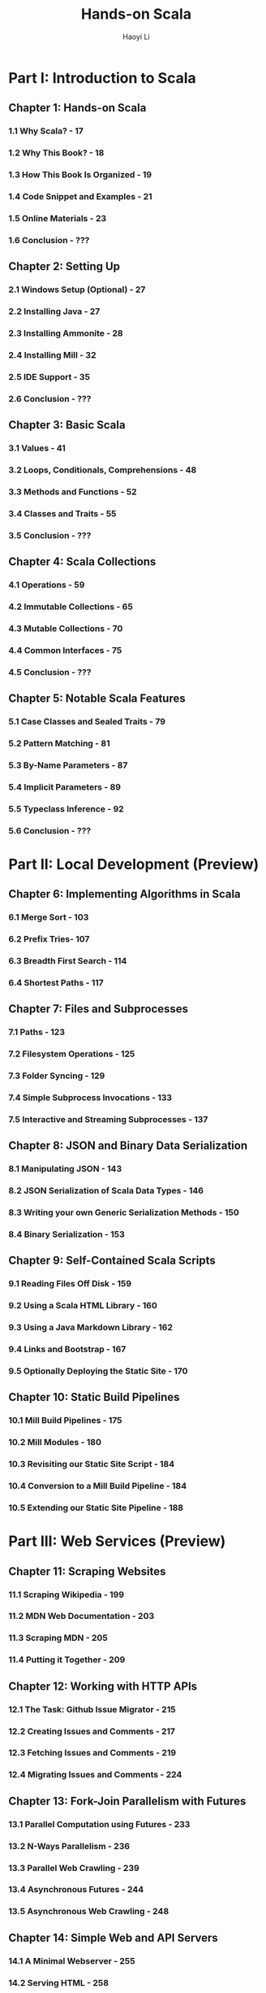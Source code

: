 #+TITLE: Hands-on Scala
#+AUTHOR: Haoyi Li
#+STARTUP: entitiespretty

* Part I: Introduction to Scala
** Chapter 1: Hands-on Scala
*** 1.1 Why Scala? - 17
*** 1.2 Why This Book? - 18
*** 1.3 How This Book Is Organized - 19
*** 1.4 Code Snippet and Examples - 21
*** 1.5 Online Materials - 23
*** 1.6 Conclusion - ???

** Chapter 2: Setting Up
*** 2.1 Windows Setup (Optional) - 27
*** 2.2 Installing Java - 27
*** 2.3 Installing Ammonite - 28
*** 2.4 Installing Mill - 32
*** 2.5 IDE Support - 35
*** 2.6 Conclusion - ???

** Chapter 3: Basic Scala
*** 3.1 Values - 41
*** 3.2 Loops, Conditionals, Comprehensions - 48
*** 3.3 Methods and Functions - 52
*** 3.4 Classes and Traits - 55
*** 3.5 Conclusion - ???

** Chapter 4: Scala Collections
*** 4.1 Operations - 59
*** 4.2 Immutable Collections - 65
*** 4.3 Mutable Collections - 70
*** 4.4 Common Interfaces - 75
*** 4.5 Conclusion - ???

** Chapter 5: Notable Scala Features
*** 5.1 Case Classes and Sealed Traits - 79
*** 5.2 Pattern Matching - 81
*** 5.3 By-Name Parameters - 87
*** 5.4 Implicit Parameters - 89
*** 5.5 Typeclass Inference - 92
*** 5.6 Conclusion - ???

* Part II: Local Development (Preview)
** Chapter 6: Implementing Algorithms in Scala
*** 6.1 Merge Sort - 103
*** 6.2 Prefix Tries- 107
*** 6.3 Breadth First Search - 114
*** 6.4 Shortest Paths - 117

** Chapter 7: Files and Subprocesses
*** 7.1 Paths - 123
*** 7.2 Filesystem Operations - 125
*** 7.3 Folder Syncing - 129
*** 7.4 Simple Subprocess Invocations - 133
*** 7.5 Interactive and Streaming Subprocesses - 137

** Chapter 8: JSON and Binary Data Serialization
*** 8.1 Manipulating JSON - 143
*** 8.2 JSON Serialization of Scala Data Types - 146
*** 8.3 Writing your own Generic Serialization Methods - 150
*** 8.4 Binary Serialization - 153

** Chapter 9: Self-Contained Scala Scripts
*** 9.1 Reading Files Off Disk - 159
*** 9.2 Using a Scala HTML Library - 160
*** 9.3 Using a Java Markdown Library - 162
*** 9.4 Links and Bootstrap - 167
*** 9.5 Optionally Deploying the Static Site - 170

** Chapter 10: Static Build Pipelines
*** 10.1 Mill Build Pipelines - 175
*** 10.2 Mill Modules - 180
*** 10.3 Revisiting our Static Site Script - 184
*** 10.4 Conversion to a Mill Build Pipeline - 184
*** 10.5 Extending our Static Site Pipeline - 188

* Part III: Web Services (Preview)
** Chapter 11: Scraping Websites
*** 11.1 Scraping Wikipedia - 199
*** 11.2 MDN Web Documentation - 203
*** 11.3 Scraping MDN - 205
*** 11.4 Putting it Together - 209

** Chapter 12: Working with HTTP APIs
*** 12.1 The Task: Github Issue Migrator - 215
*** 12.2 Creating Issues and Comments - 217
*** 12.3 Fetching Issues and Comments - 219
*** 12.4 Migrating Issues and Comments - 224

** Chapter 13: Fork-Join Parallelism with Futures
*** 13.1 Parallel Computation using Futures - 233
*** 13.2 N-Ways Parallelism - 236
*** 13.3 Parallel Web Crawling - 239
*** 13.4 Asynchronous Futures - 244
*** 13.5 Asynchronous Web Crawling - 248

** Chapter 14: Simple Web and API Servers
*** 14.1 A Minimal Webserver - 255
*** 14.2 Serving HTML - 258
*** 14.3 Forms and Dynamic Data - 261
*** 14.4 Dynamic Page Updates via API Requests - 268
*** 14.5 Real-time Updates with Websockets - 272

** Chapter 15: Querying SQL Databases
*** 15.1 Setting up Quill and PostgreSQL - 279
*** 15.2 Mapping Tables to Case Classes - 281
*** 15.3 Querying and Updating Data - 284
*** 15.4 Transactions - 289
*** 15.5 A Database-Backed Chat Website - 291

* Part IV: Program Design (Preview)
** Chapter 16: Message-based Parallelism with Actors
*** 16.1 Castor Actors - 301
*** 16.2 Actor-based Background Uploads - 302
*** 16.3 Concurrent Logging Pipelines - 308
*** 16.4 Debugging Actors - 315

** Chapter 17: Multi-Process Applications
*** 17.1 Two-Process Build Setup - 321
*** 17.2 Remote Procedure Calls - 324
*** 17.3 The Agent Process - 326
*** 17.4 The Sync Process - 328
*** 17.5 Pipelined Syncing - 331

** Chapter 18: Building a Real-time File Synchronizer
*** 18.1 Watching for Changes - 337
*** 18.2 Real-time Syncing with Actors - 338
*** 18.3 Testing the Syncer - 345
*** 18.4 Pipelined Real-time Syncing - 347
*** 18.5 Testing the Pipelined Syncer - 350

** Chapter 19: Parsing Structured Text
*** 19.1 Simple Parsers - 355
*** 19.2 Parsing Structured Values - 360
*** 19.3 Implementing a Calculator - 364
*** 19.4 Parser Debugging and Error Reporting - 370

** Chapter 20: Implementing a Programming Language
*** 20.1 Interpreting Jsonnet - 377
*** 20.2 Jsonnet Language Features - 378
*** 20.3 Parsing Jsonnet - 379
*** 20.4 Evaluating the Syntax Tree - 388
*** 20.5 Serializing to JSON - 394
